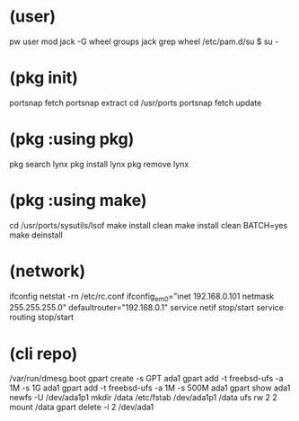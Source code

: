 * (user)

pw user mod jack -G wheel
groups jack
grep wheel /etc/pam.d/su
$ su -

* (pkg init)

portsnap fetch
portsnap extract
cd /usr/ports
portsnap fetch update

* (pkg :using pkg)

pkg search lynx
pkg install lynx
pkg remove lynx

* (pkg :using make)

cd /usr/ports/sysutils/lsof
make install clean
make install clean BATCH=yes
make deinstall

* (network)

ifconfig
netstat -rn
/etc/rc.conf
ifconfig_em0="inet 192.168.0.101 netmask 255.255.255.0"
defaultrouter="192.168.0.1"
service netif stop/start
service routing stop/start

* (cli repo)

/var/run/dmesg.boot
gpart create -s GPT ada1
gpart add -t freebsd-ufs -a 1M -s 1G ada1
gpart add -t freebsd-ufs -a 1M -s 500M ada1
gpart show ada1
newfs -U /dev/ada1p1
mkdir /data
/etc/fstab
/dev/ada1p1 /data ufs rw 2 2
mount /data
gpart delete -i 2 /dev/ada1

